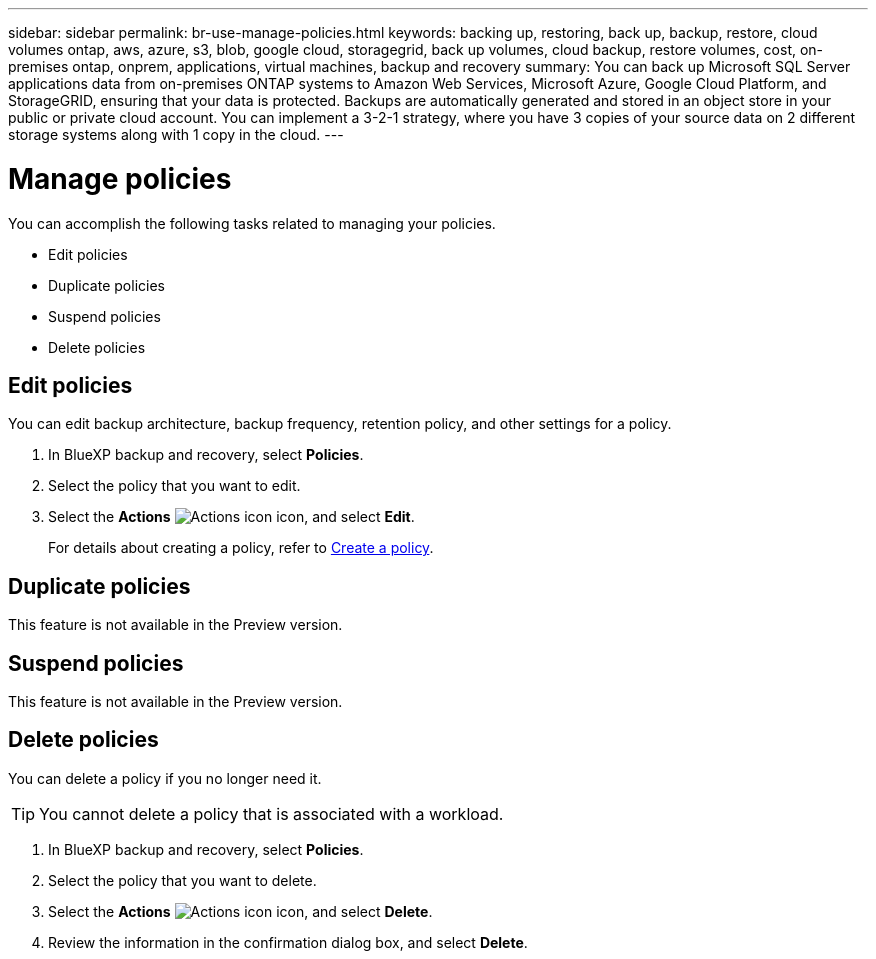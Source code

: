 ---
sidebar: sidebar
permalink: br-use-manage-policies.html
keywords: backing up, restoring, back up, backup, restore, cloud volumes ontap, aws, azure, s3, blob, google cloud, storagegrid, back up volumes, cloud backup, restore volumes, cost, on-premises ontap, onprem, applications, virtual machines, backup and recovery
summary: You can back up Microsoft SQL Server applications data from on-premises ONTAP systems to Amazon Web Services, Microsoft Azure, Google Cloud Platform, and StorageGRID, ensuring that your data is protected. Backups are automatically generated and stored in an object store in your public or private cloud account. You can implement a 3-2-1 strategy, where you have 3 copies of your source data on 2 different storage systems along with 1 copy in the cloud.
---

= Manage policies 
:hardbreaks:
:nofooter:
:icons: font
:linkattrs:
:imagesdir: ./media/

[.lead]
You can accomplish the following tasks related to managing your policies.  

* Edit policies
* Duplicate policies
* Suspend policies
* Delete policies

== Edit policies 

You can edit backup architecture, backup frequency, retention policy, and other settings for a policy.

. In BlueXP backup and recovery, select *Policies*.
. Select the policy that you want to edit.
. Select the *Actions* image:icon-action.png["Actions icon"] icon, and select *Edit*.
+
For details about creating a policy, refer to link://task-create-policies-ontap.adoc[Create a policy].


== Duplicate policies

This feature is not available in the Preview version. 

== Suspend policies

This feature is not available in the Preview version. 


== Delete policies

You can delete a policy if you no longer need it.

TIP: You cannot delete a policy that is associated with a workload.

. In BlueXP backup and recovery, select *Policies*.
. Select the policy that you want to delete.
. Select the *Actions* image:icon-action.png["Actions icon"] icon, and select *Delete*.
. Review the information in the confirmation dialog box, and select *Delete*.
